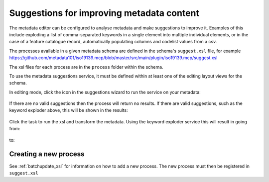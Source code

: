 .. _metadata_suggestion:

Suggestions for improving metadata content
##########################################

The metadata editor can be configured to analyse metadata and make suggestions to improve it. Examples of this include exploding a list of comma-separated keywords in a single element into multiple individual elements, or in the case of a feature catalogue record, automatically populating columns and codelist values from a csv. 

The processes available in a given metadata schema are defined in the schema's ``suggest.xsl`` file, for example https://github.com/metadata101/iso19139.mcp/blob/master/src/main/plugin/iso19139.mcp/suggest.xsl

The xsl files for each process are in the ``process`` folder within the schema.

To use the metadata suggestions service, it must be defined within at least one of the editing layout views for the schema. 

In editing mode, click the icon in the suggestions wizard to run the service on your metadata:

.. figure:: img/suggestion-wizard.png

If there are no valid suggestions then the process will return no results. If there are valid suggestions, such as the keyword exploder above, this will be shown in the results:

.. figure:: img/suggestion-results.png

Click the task to run the xsl and transform the metadata. Using the keyword exploder service this will result in going from:

.. figure:: img/keywords-concatenated.png

to:

.. figure:: img/keywords-exploded.png

Creating a new process
----------------------

See :ref:`batchupdate_xsl` for information on how to add a new process. The new process must then be registered in ``suggest.xsl``

